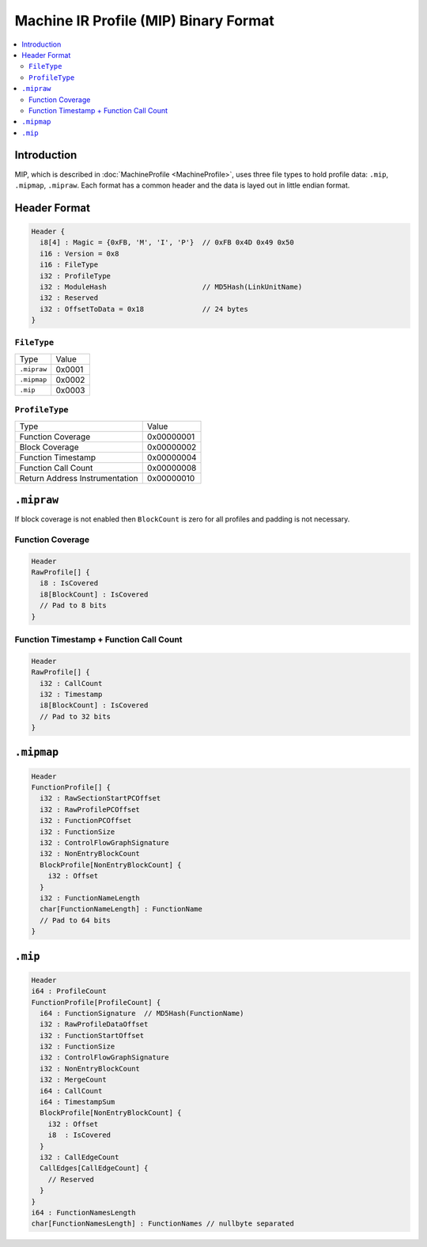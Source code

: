 ======================================
Machine IR Profile (MIP) Binary Format
======================================

.. contents::
  :local:

Introduction
============
MIP, which is described in :doc:`MachineProfile <MachineProfile>`, uses three file types to hold
profile data: ``.mip``, ``.mipmap``, ``.mipraw``. Each format has a common
header and the data is layed out in little endian format.

Header Format
=============

.. code-block:: c

  Header {
    i8[4] : Magic = {0xFB, 'M', 'I', 'P'}  // 0xFB 0x4D 0x49 0x50
    i16 : Version = 0x8
    i16 : FileType
    i32 : ProfileType
    i32 : ModuleHash                       // MD5Hash(LinkUnitName)
    i32 : Reserved
    i32 : OffsetToData = 0x18              // 24 bytes
  }

``FileType``
------------
=========== ======
Type        Value
----------- ------
``.mipraw`` 0x0001
``.mipmap`` 0x0002
``.mip``    0x0003
=========== ======

``ProfileType``
---------------
============================== ==========
Type                           Value
------------------------------ ----------
Function Coverage              0x00000001
Block Coverage                 0x00000002
Function Timestamp             0x00000004
Function Call Count            0x00000008
Return Address Instrumentation 0x00000010
============================== ==========

``.mipraw``
===========
If block coverage is not enabled then ``BlockCount`` is zero for all profiles
and padding is not necessary.

Function Coverage
-----------------
.. code-block:: c

  Header
  RawProfile[] {
    i8 : IsCovered
    i8[BlockCount] : IsCovered
    // Pad to 8 bits
  }

Function Timestamp + Function Call Count
----------------------------------------
.. code-block:: c

  Header
  RawProfile[] {
    i32 : CallCount
    i32 : Timestamp
    i8[BlockCount] : IsCovered
    // Pad to 32 bits
  }

``.mipmap``
===========
.. code-block:: c

  Header
  FunctionProfile[] {
    i32 : RawSectionStartPCOffset
    i32 : RawProfilePCOffset
    i32 : FunctionPCOffset
    i32 : FunctionSize
    i32 : ControlFlowGraphSignature
    i32 : NonEntryBlockCount
    BlockProfile[NonEntryBlockCount] {
      i32 : Offset
    }
    i32 : FunctionNameLength
    char[FunctionNameLength] : FunctionName
    // Pad to 64 bits
  }

``.mip``
========

.. code-block:: c

  Header
  i64 : ProfileCount
  FunctionProfile[ProfileCount] {
    i64 : FunctionSignature  // MD5Hash(FunctionName)
    i32 : RawProfileDataOffset
    i32 : FunctionStartOffset
    i32 : FunctionSize
    i32 : ControlFlowGraphSignature
    i32 : NonEntryBlockCount
    i32 : MergeCount
    i64 : CallCount
    i64 : TimestampSum
    BlockProfile[NonEntryBlockCount] {
      i32 : Offset
      i8  : IsCovered
    }
    i32 : CallEdgeCount
    CallEdges[CallEdgeCount] {
      // Reserved
    }
  }
  i64 : FunctionNamesLength
  char[FunctionNamesLength] : FunctionNames // nullbyte separated